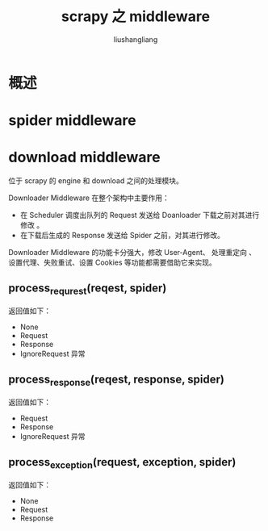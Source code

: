 # -*- coding:utf-8-*-
#+TITLE: scrapy 之 middleware
#+AUTHOR: liushangliang
#+EMAIL: phenix3443+github@gmail.com

* 概述

* spider middleware

* download middleware
  位于 scrapy 的 engine 和 download 之间的处理模块。

  Downloader Middleware 在整个架构中主要作用：
  + 在 Scheduler 调度出队列的 Request 发送给 Doanloader 下载之前对其进行修改 。
  + 在下载后生成的 Response 发送给 Spider 之前，对其进行修改。

  Downloader Middleware 的功能卡分强大，修改 User-Agent、 处理重定向 、设置代理、失败重试、设置 Cookies 等功能都需要借助它来实现。

** process_requrest(reqest, spider)
   返回值如下：
   + None
   + Request
   + Response
   + IgnoreRequest 异常

** process_response(reqest, response, spider)
   返回值如下：
   + Request
   + Response
   + IgnoreRequest 异常

** process_exception(request, exception, spider)
   返回值如下：
   + None
   + Request
   + Response
